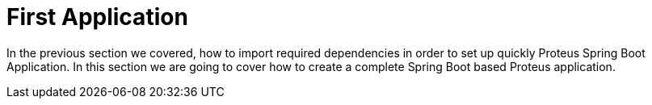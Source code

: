 = First Application

In the previous section we covered, how to import required dependencies in order to set
up quickly Proteus Spring Boot Application. In this section we are going to cover how
to create a complete Spring Boot based Proteus application.